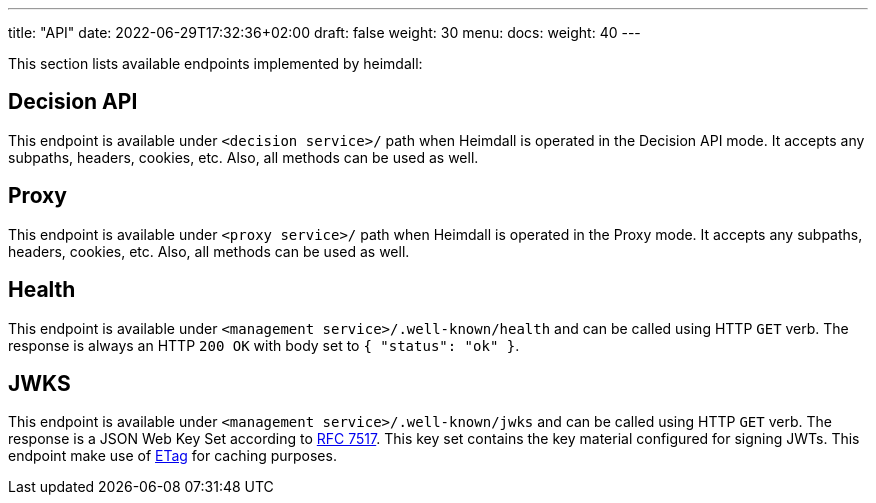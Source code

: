 ---
title: "API"
date: 2022-06-29T17:32:36+02:00
draft: false
weight: 30
menu:
  docs:
    weight: 40
---

This section lists available endpoints implemented by heimdall:

== Decision API

This endpoint is available under `<decision service>/` path when Heimdall is operated in the Decision API mode. It accepts any subpaths, headers, cookies, etc. Also, all methods can be used as well.

== Proxy

This endpoint is available under `<proxy service>/` path when Heimdall is operated in the Proxy mode. It accepts any subpaths, headers, cookies, etc. Also, all methods can be used as well.

== Health

This endpoint is available under `<management service>/.well-known/health` and can be called using HTTP `GET` verb. The response is always an HTTP `200 OK` with body set to `{ "status": "ok" }`.

== JWKS

This endpoint is available under `<management service>/.well-known/jwks` and can be called using HTTP `GET` verb. The response is a JSON Web Key Set according to https://datatracker.ietf.org/doc/html/rfc7517[RFC 7517]. This key set contains the key material configured for signing JWTs. This endpoint make use of https://developer.mozilla.org/en-US/docs/Web/HTTP/Headers/ETag[ETag] for caching purposes.